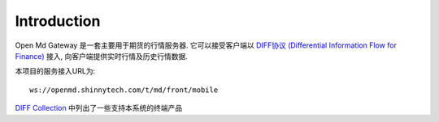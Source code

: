 Introduction
=================================================
Open Md Gateway 是一套主要用于期货的行情服务器. 它可以接受客户端以 `DIFF协议 (Differential Information Flow for Finance) <https://github.com/shinnytech/diff>`_  接入, 向客户端提供实时行情及历史行情数据.

本项目的服务接入URL为::

  ws://openmd.shinnytech.com/t/md/front/mobile


`DIFF Collection <https://shinnytech.github.io/>`_ 中列出了一些支持本系统的终端产品
